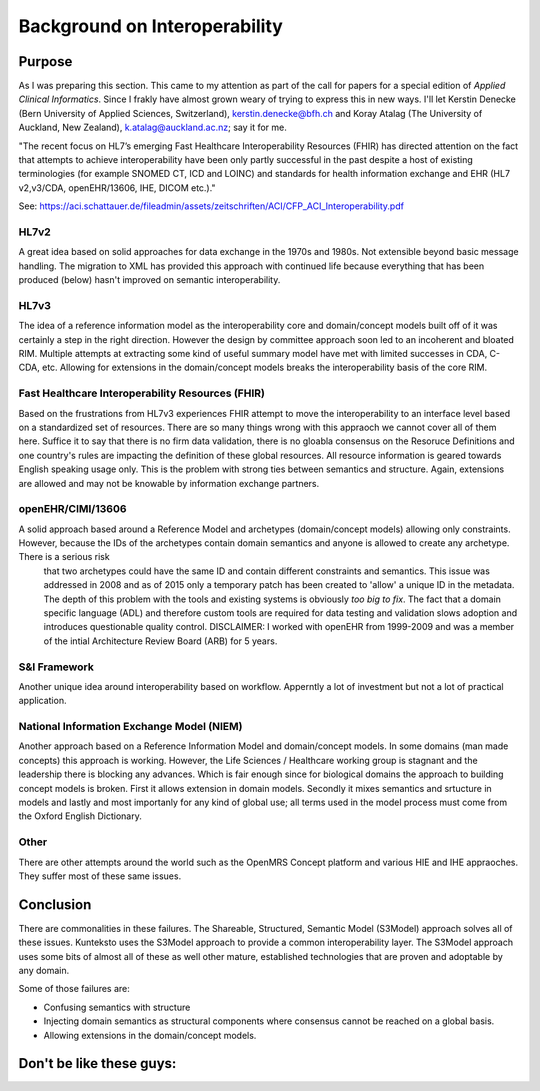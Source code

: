 ==============================
Background on Interoperability
==============================

Purpose
=======
As I was preparing this section. This came to my attention as part of the call for papers for a special edition of *Applied Clinical Informatics*. Since I frakly have almost grown weary of trying to express this in new ways. I'll let Kerstin Denecke (Bern University of Applied Sciences, Switzerland), kerstin.denecke@bfh.ch and Koray Atalag (The University of Auckland, New Zealand), k.atalag@auckland.ac.nz; say it for me.

"The recent focus on HL7’s emerging Fast Healthcare Interoperability Resources (FHIR) has directed
attention on the fact that attempts to achieve interoperability have been only partly successful in the
past despite a host of existing terminologies (for example SNOMED CT, ICD and LOINC) and standards
for health information exchange and EHR (HL7 v2,v3/CDA, openEHR/13606, IHE, DICOM etc.)."

See: https://aci.schattauer.de/fileadmin/assets/zeitschriften/ACI/CFP_ACI_Interoperability.pdf


HL7v2
-----
A great idea based on solid approaches for data exchange in the 1970s and 1980s. Not extensible beyond basic message handling.
The migration to XML has provided this approach with continued life because everything that has been produced (below) hasn't improved on semantic interoperability. 


HL7v3
-----
The idea of a reference information model as the interoperability core and domain/concept models built off of it was certainly a step in the right direction. However the design by committee approach soon led to an incoherent and bloated RIM.  Multiple attempts at extracting some kind of useful summary model have met with limited successes in CDA, C-CDA, etc. Allowing for extensions in the domain/concept models breaks the interoperability basis of the core RIM. 


Fast Healthcare Interoperability Resources (FHIR)
-------------------------------------------------
Based on the frustrations from HL7v3 experiences FHIR attempt to move the interoperability to an interface level based on a standardized set of resources. There are so many things wrong with this appraoch we cannot cover all of them here. Suffice it to say that there is no firm data validation, there is no gloabla consensus on the Resoruce Definitions and one country's rules are impacting the definition of these global resources. All resource information is geared towards English speaking usage only. This is the problem with strong ties between semantics and structure. Again, extensions are allowed and may not be knowable by information exchange partners.


openEHR/CIMI/13606
------------------
A solid approach based around a Reference Model and archetypes (domain/concept models) allowing only constraints.  However, because the IDs of the archetypes contain domain semantics and anyone is allowed to create any archetype. There is a serious risk
 that two archetypes could have the same ID and contain different constraints and semantics. This issue was addressed in 2008 and as of 2015 only a temporary patch has been created to 'allow' a unique ID in the metadata. The depth of this problem with the tools and existing systems is obviously *too big to fix*. The fact that a domain specific language (ADL) and therefore custom tools are required for data testing and validation slows adoption and introduces questionable quality control. DISCLAIMER: I worked with openEHR from 1999-2009 and was a member of the intial Architecture Review Board (ARB) for 5 years. 


S&I Framework
-------------
Another unique idea around interoperability based on workflow.  Apperntly a lot of investment but not a lot of practical application. 


National Information Exchange Model (NIEM)
------------------------------------------
Another approach based on a Reference Information Model and domain/concept models.  In some domains (man made concepts) this approach is working.  However, the Life Sciences / Healthcare working group is stagnant and the leadership there is blocking any advances. Which is fair enough since for biological domains the approach to building concept models is broken. First it allows extension in domain models. Secondly it mixes semantics and srtucture in models and lastly and most importanly for any kind of global use; all terms used in the model process must come from the Oxford English Dictionary. 



Other
-----
There are other attempts around the world such as the OpenMRS Concept platform and various HIE and IHE appraoches. They suffer most of these same issues.



Conclusion
==========

There are commonalities in these failures. The Shareable, Structured, Semantic Model (S3Model) approach solves all of these issues.
Kunteksto uses the S3Model approach to provide a common interoperability layer. The S3Model approach uses some bits of almost
all of these as well other mature, established technologies that are proven and adoptable by any domain.

Some of those failures are:

-  Confusing semantics with structure
-  Injecting domain semantics as structural components where consensus cannot be reached on a global basis.
-  Allowing extensions in the domain/concept models.

Don't be like these guys:
=========================

.. image:: _static/S3M_and_HIT.png
    :width: 200px
    :align: center
    :height: 100px
    :alt: Square wheel cart